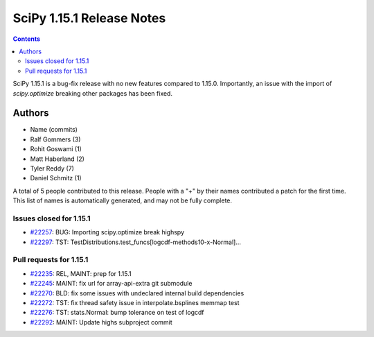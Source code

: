 ==========================
SciPy 1.15.1 Release Notes
==========================

.. contents::

SciPy 1.15.1 is a bug-fix release with no new features
compared to 1.15.0. Importantly, an issue with the
import of `scipy.optimize` breaking other packages
has been fixed.



Authors
=======
* Name (commits)
* Ralf Gommers (3)
* Rohit Goswami (1)
* Matt Haberland (2)
* Tyler Reddy (7)
* Daniel Schmitz (1)

A total of 5 people contributed to this release.
People with a "+" by their names contributed a patch for the first time.
This list of names is automatically generated, and may not be fully complete.


Issues closed for 1.15.1
------------------------

* `#22257 <https://github.com/scipy/scipy/issues/22257>`__: BUG: Importing scipy.optimize break highspy
* `#22297 <https://github.com/scipy/scipy/issues/22297>`__: TST: TestDistributions.test_funcs[logcdf-methods10-x-Normal]...


Pull requests for 1.15.1
------------------------

* `#22235 <https://github.com/scipy/scipy/pull/22235>`__: REL, MAINT: prep for 1.15.1
* `#22245 <https://github.com/scipy/scipy/pull/22245>`__: MAINT: fix url for array-api-extra git submodule
* `#22270 <https://github.com/scipy/scipy/pull/22270>`__: BLD: fix some issues with undeclared internal build dependencies
* `#22272 <https://github.com/scipy/scipy/pull/22272>`__: TST: fix thread safety issue in interpolate.bsplines memmap test
* `#22276 <https://github.com/scipy/scipy/pull/22276>`__: TST: stats.Normal: bump tolerance on test of logcdf
* `#22292 <https://github.com/scipy/scipy/pull/22292>`__: MAINT: Update highs subproject commit

